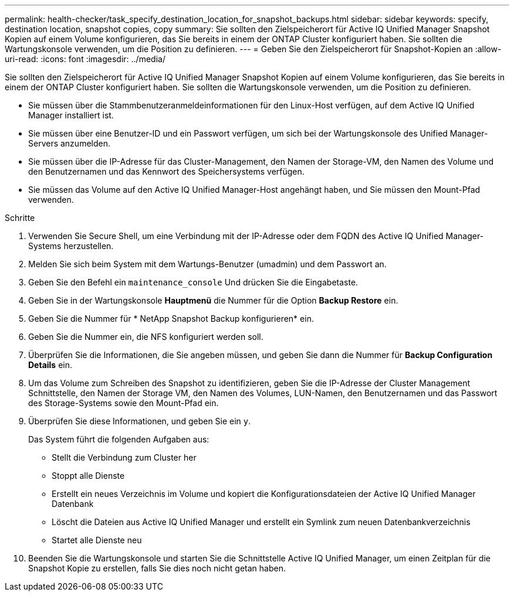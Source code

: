 ---
permalink: health-checker/task_specify_destination_location_for_snapshot_backups.html 
sidebar: sidebar 
keywords: specify, destination location, snapshot copies, copy 
summary: Sie sollten den Zielspeicherort für Active IQ Unified Manager Snapshot Kopien auf einem Volume konfigurieren, das Sie bereits in einem der ONTAP Cluster konfiguriert haben. Sie sollten die Wartungskonsole verwenden, um die Position zu definieren. 
---
= Geben Sie den Zielspeicherort für Snapshot-Kopien an
:allow-uri-read: 
:icons: font
:imagesdir: ../media/


[role="lead"]
Sie sollten den Zielspeicherort für Active IQ Unified Manager Snapshot Kopien auf einem Volume konfigurieren, das Sie bereits in einem der ONTAP Cluster konfiguriert haben. Sie sollten die Wartungskonsole verwenden, um die Position zu definieren.

* Sie müssen über die Stammbenutzeranmeldeinformationen für den Linux-Host verfügen, auf dem Active IQ Unified Manager installiert ist.
* Sie müssen über eine Benutzer-ID und ein Passwort verfügen, um sich bei der Wartungskonsole des Unified Manager-Servers anzumelden.
* Sie müssen über die IP-Adresse für das Cluster-Management, den Namen der Storage-VM, den Namen des Volume und den Benutzernamen und das Kennwort des Speichersystems verfügen.
* Sie müssen das Volume auf den Active IQ Unified Manager-Host angehängt haben, und Sie müssen den Mount-Pfad verwenden.


.Schritte
. Verwenden Sie Secure Shell, um eine Verbindung mit der IP-Adresse oder dem FQDN des Active IQ Unified Manager-Systems herzustellen.
. Melden Sie sich beim System mit dem Wartungs-Benutzer (umadmin) und dem Passwort an.
. Geben Sie den Befehl ein `maintenance_console` Und drücken Sie die Eingabetaste.
. Geben Sie in der Wartungskonsole *Hauptmenü* die Nummer für die Option *Backup Restore* ein.
. Geben Sie die Nummer für * NetApp Snapshot Backup konfigurieren* ein.
. Geben Sie die Nummer ein, die NFS konfiguriert werden soll.
. Überprüfen Sie die Informationen, die Sie angeben müssen, und geben Sie dann die Nummer für *Backup Configuration Details* ein.
. Um das Volume zum Schreiben des Snapshot zu identifizieren, geben Sie die IP-Adresse der Cluster Management Schnittstelle, den Namen der Storage VM, den Namen des Volumes, LUN-Namen, den Benutzernamen und das Passwort des Storage-Systems sowie den Mount-Pfad ein.
. Überprüfen Sie diese Informationen, und geben Sie ein `y`.
+
Das System führt die folgenden Aufgaben aus:

+
** Stellt die Verbindung zum Cluster her
** Stoppt alle Dienste
** Erstellt ein neues Verzeichnis im Volume und kopiert die Konfigurationsdateien der Active IQ Unified Manager Datenbank
** Löscht die Dateien aus Active IQ Unified Manager und erstellt ein Symlink zum neuen Datenbankverzeichnis
** Startet alle Dienste neu


. Beenden Sie die Wartungskonsole und starten Sie die Schnittstelle Active IQ Unified Manager, um einen Zeitplan für die Snapshot Kopie zu erstellen, falls Sie dies noch nicht getan haben.

